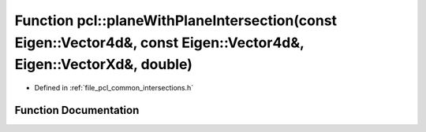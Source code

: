 .. _exhale_function_namespacepcl_1a6646a946951d9293cee2500342f8ab08:

Function pcl::planeWithPlaneIntersection(const Eigen::Vector4d&, const Eigen::Vector4d&, Eigen::VectorXd&, double)
==================================================================================================================

- Defined in :ref:`file_pcl_common_intersections.h`


Function Documentation
----------------------


.. doxygenfunction:: pcl::planeWithPlaneIntersection(const Eigen::Vector4d&, const Eigen::Vector4d&, Eigen::VectorXd&, double)

